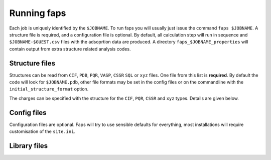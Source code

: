 ============
Running faps
============

Each job is uniquely identified by the ``$JOBNAME``. To run faps you will
usually just issue the command ``faps $JOBNAME``. A structure file is required,
and a configuration file is optional. By default, all calculation step will run
in sequence and ``$JOBNAME-$GUEST.csv`` files with the adsoprtion data are
produced. A directory ``faps_$JOBNAME_properties`` will contain output from
extra structure related analysis codes.

.. _structure-files:

---------------
Structure files
---------------

Structures can be read from ``CIF``, ``PDB``, ``PQR``, ``VASP``, ``CSSR``
``SQL`` or ``xyz`` files. One file from this list is **required**. By default
the code will look for ``$JOBNAME.pdb``, other file formats may be set in the
config files or on the commandline with the ``initial_structure_format`` option.

The charges can be specified with the structure for the ``CIF``, ``PQR``,
``CSSR`` and ``xyz`` types. Details are given below.

.. object:: $JOBNAME.cif

  The Crystallogrphic Information File (CIF) is the preferred initial strcuture
  format and the default in faps. CIF is a very complex self describing format
  but the parser has been thoroughly tested and is capable of extracting atom
  positions, applying symmetry operations with a check made to remove duplicated
  atoms. The cell must be given and atom positions specified in fractional
  cooridinates.

  The cif parser implements some non-standard fields;
  `_atom_type_partial_charge` will be read in as the atomic charge.
  `_atom_site_description` is used to determine the force-field atom type.

  Bonding is also read in if specified and expanded according to the site
  labels. These are required for forec field optimisations.

  .. warning::

    Be careful with complex structures, symmetry rules and the duplicate atom
    check might not be perfect.


.. object:: $JOBNAME.pdb

   The structure from any standard Protein Data Bank (PDB) structure file,
   ``$JOBNAME.pdb``, can be read by faps. These are fixed column formats and
   faps may not work if your pdb file is broken. The cell is taken from the
   ``cryst1`` line. The position, in columns 31 to 54, and the atom type, at
   column 77, are required for ``ATOM`` or ``HETATM`` records.

   If ``pqr`` input is requested then the extension ``.pqr`` may be used and
   initial charges are also read in from the occupancy column in position 54.
   These will be replaced if a charge calulation is carried out.

   .. warning::

      A .pdb file generated from a cif in Materials Studio can cause problems!
      In the lattice settings ensure that the cristal is re-orineted with `'A
      along X and B in XY'`, and in the peridicity make the crtystal `P1`
      symmetry.


.. object:: {$JOBNAME.{poscar|contcar}|{POSCAR|CONTCAR}}

   Structures that are compatible with VASP 5 can be read by faps. The code
   will read a standard POSCAR type file provided the line with atom types is
   given (i.e. files written by VASP 4 with only the atom counts will not
   work).


.. object:: $JOBNAME.xyz

   Initial coordinates may be given to faps in plain xyz format. The file
   should be structured as one line containing only the number of atoms, a
   comment line (ignored), followed by ``atom_type x.x y.y z.z`` cartesian
   coordinates for each atom. As faps requires periodicity the structure is
   placed in the box defined by the ``default_cell`` option.

   To specify charges in the ``.xyz`` put them in a fifth field on the atom
   line, ``atom_type x.x y.y z.z cha.rge``. Values that cannot be parsed as
   a number will fail silently and have an initial charge of 0.0.

------------
Config files
------------

Configuration files are optional. Faps will try to use sensible defaults for
everything, most installations will require customisation of the ``site.ini``.

.. object:: $JOBNAME.fap

   The per-job settings. This file should be placed in the running directory
   with the same basename as the structure file. This is not a conventional
   *'input file'*, as it is only required if non-defalut options are needed.
   Options are set in standard ``.ini`` format, as described in :ref:`config
   files <config-files>`.


.. object:: ~/.faps/$JOB_TYPE.fap

   Each user may have a directory with standard job types that are called with
   the --job-type commandline option. As with the ``.fap`` file, options are
   set in standard ``.ini`` format, as described in :ref:`config files
   <config-files>`. These options will override the defaults but be overridden
   by a per-job ``.fap`` file.


.. object:: site.ini

   .. _site-ini:

   The ``site.ini`` is located in the code directory and can be used to
   override any of the options set in the ``default.ini`` that is found in the
   same directory. Usually this file will be used to set all configuration for
   a particular machine (e.g. binary or pseudopotential locations), or a set of
   calaultions (desired state points for all high throughput structures).

.. _library-files:

-------------
Library files
-------------

.. object:: guests.lib

   Predefined guests are stored here. The library file is in standard ``.ini``
   format. Faps will search for guests in the working directory first, then in
   the ``~/.faps/`` directory and finally the standard guests library
   distributed with the code. The ``guests.lib`` provided with the code can be
   used as a template for new guests in a :ref:`custom guests.lib
   <custom-guests>` but do not modify this file directly as it will be
   overwritten on updates.
